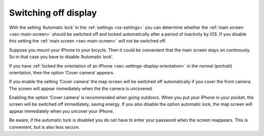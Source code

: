 .. _sec-settings-switching-off-display:

Switching off display
=====================

With the setting ‘Automatic lock’ in the :ref:`settings <ss-settings>` you can determine whether the :ref:`main screen <sec-main-screen>` should be switched off and locked automatically after a period of inactivity by iOS. If you disable this setting the :ref:`main screen <sec-main-screen>` will not be switched off.

Suppose you mount your iPhone to your bicycle. Then it could be convenient that the main screen stays on continously. So in that case you have to disable ‘Automatic lock’.

If you have :ref:`locked the orientation of an iPhone <sec-settings-display-orientation>` in the normal (portrait) orientation, then the option ‘Cover camera’ appears.

If you enable the setting ‘Cover camera’ the map screen will be switched off automatically if you cover the front camera. The screen will appear immediately when the the camera is uncovered.

Enabling the option ‘Cover camera’ is recommended when going outdoors. When you put your iPhone in your pocket, the screen will be switched off immediately, saving energy. If you also disable the option automatic lock, the map screen will appear immediately when you uncover your iPhone. 

Be aware, if the automatic lock is disabled you do not have to enter your password when the screen reappears. This is convenient, but is also less secure.

